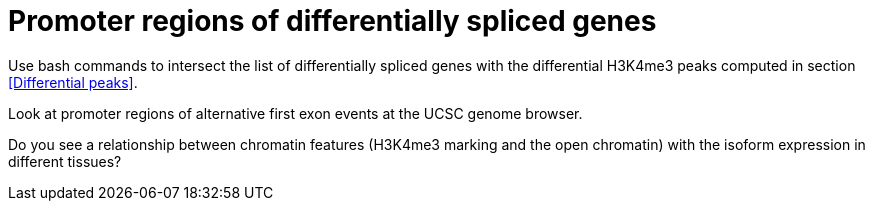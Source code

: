 = Promoter regions of differentially spliced genes

Use bash commands to intersect the list of differentially spliced genes with the differential H3K4me3 peaks computed in section <<Differential peaks>>.


Look at promoter regions of alternative first exon events at the UCSC genome browser.


Do you see a relationship between chromatin features (H3K4me3 marking and the open chromatin) with the isoform expression in different tissues?


